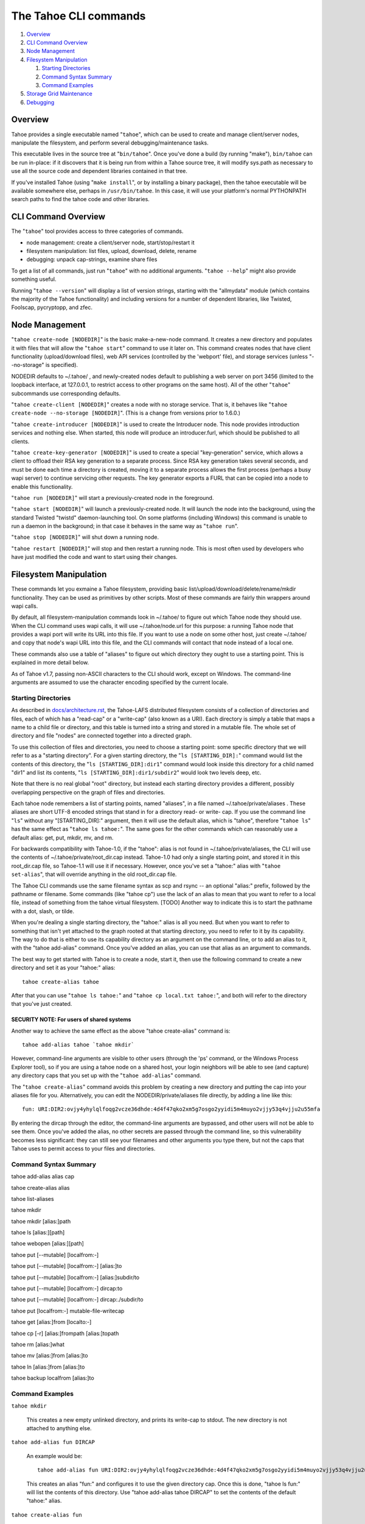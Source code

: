 ======================
The Tahoe CLI commands
======================

1.  `Overview`_
2.  `CLI Command Overview`_
3.  `Node Management`_
4.  `Filesystem Manipulation`_

    1.  `Starting Directories`_
    2.  `Command Syntax Summary`_
    3.  `Command Examples`_

5.  `Storage Grid Maintenance`_
6.  `Debugging`_


Overview
========

Tahoe provides a single executable named "``tahoe``", which can be used to
create and manage client/server nodes, manipulate the filesystem, and perform
several debugging/maintenance tasks.

This executable lives in the source tree at "``bin/tahoe``". Once you've done a
build (by running "make"), ``bin/tahoe`` can be run in-place: if it discovers
that it is being run from within a Tahoe source tree, it will modify sys.path
as necessary to use all the source code and dependent libraries contained in
that tree.

If you've installed Tahoe (using "``make install``", or by installing a binary
package), then the tahoe executable will be available somewhere else, perhaps
in ``/usr/bin/tahoe``. In this case, it will use your platform's normal
PYTHONPATH search paths to find the tahoe code and other libraries.


CLI Command Overview
====================

The "``tahoe``" tool provides access to three categories of commands.

* node management: create a client/server node, start/stop/restart it
* filesystem manipulation: list files, upload, download, delete, rename
* debugging: unpack cap-strings, examine share files

To get a list of all commands, just run "``tahoe``" with no additional
arguments. "``tahoe --help``" might also provide something useful.

Running "``tahoe --version``" will display a list of version strings, starting
with the "allmydata" module (which contains the majority of the Tahoe
functionality) and including versions for a number of dependent libraries,
like Twisted, Foolscap, pycryptopp, and zfec.


Node Management
===============

"``tahoe create-node [NODEDIR]``" is the basic make-a-new-node command. It
creates a new directory and populates it with files that will allow the
"``tahoe start``" command to use it later on. This command creates nodes that
have client functionality (upload/download files), web API services
(controlled by the 'webport' file), and storage services (unless
"--no-storage" is specified).

NODEDIR defaults to ~/.tahoe/ , and newly-created nodes default to
publishing a web server on port 3456 (limited to the loopback interface, at
127.0.0.1, to restrict access to other programs on the same host). All of the
other "``tahoe``" subcommands use corresponding defaults.

"``tahoe create-client [NODEDIR]``" creates a node with no storage service.
That is, it behaves like "``tahoe create-node --no-storage [NODEDIR]``".
(This is a change from versions prior to 1.6.0.)

"``tahoe create-introducer [NODEDIR]``" is used to create the Introducer node.
This node provides introduction services and nothing else. When started, this
node will produce an introducer.furl, which should be published to all
clients.

"``tahoe create-key-generator [NODEDIR]``" is used to create a special
"key-generation" service, which allows a client to offload their RSA key
generation to a separate process. Since RSA key generation takes several
seconds, and must be done each time a directory is created, moving it to a
separate process allows the first process (perhaps a busy wapi server) to
continue servicing other requests. The key generator exports a FURL that can
be copied into a node to enable this functionality.

"``tahoe run [NODEDIR]``" will start a previously-created node in the foreground.

"``tahoe start [NODEDIR]``" will launch a previously-created node. It will launch
the node into the background, using the standard Twisted "twistd"
daemon-launching tool. On some platforms (including Windows) this command is
unable to run a daemon in the background; in that case it behaves in the
same way as "``tahoe run``".

"``tahoe stop [NODEDIR]``" will shut down a running node.

"``tahoe restart [NODEDIR]``" will stop and then restart a running node. This is
most often used by developers who have just modified the code and want to
start using their changes.


Filesystem Manipulation
=======================

These commands let you exmaine a Tahoe filesystem, providing basic
list/upload/download/delete/rename/mkdir functionality. They can be used as
primitives by other scripts. Most of these commands are fairly thin wrappers
around wapi calls.

By default, all filesystem-manipulation commands look in ~/.tahoe/ to figure
out which Tahoe node they should use. When the CLI command uses wapi calls,
it will use ~/.tahoe/node.url for this purpose: a running Tahoe node that
provides a wapi port will write its URL into this file. If you want to use
a node on some other host, just create ~/.tahoe/ and copy that node's wapi
URL into this file, and the CLI commands will contact that node instead of a
local one.

These commands also use a table of "aliases" to figure out which directory
they ought to use a starting point. This is explained in more detail below.

As of Tahoe v1.7, passing non-ASCII characters to the CLI should work,
except on Windows. The command-line arguments are assumed to use the
character encoding specified by the current locale.

Starting Directories
--------------------

As described in `docs/architecture.rst <../architecture.rst>`_, the
Tahoe-LAFS distributed filesystem consists of a collection of directories
and files, each of which has a "read-cap" or a "write-cap" (also known as
a URI). Each directory is simply a table that maps a name to a child file
or directory, and this table is turned into a string and stored in a
mutable file. The whole set of directory and file "nodes" are connected
together into a directed graph.

To use this collection of files and directories, you need to choose a
starting point: some specific directory that we will refer to as a
"starting directory".  For a given starting directory, the "``ls
[STARTING_DIR]:``" command would list the contents of this directory,
the "``ls [STARTING_DIR]:dir1``" command would look inside this directory
for a child named "dir1" and list its contents, "``ls
[STARTING_DIR]:dir1/subdir2``" would look two levels deep, etc.

Note that there is no real global "root" directory, but instead each
starting directory provides a different, possibly overlapping
perspective on the graph of files and directories.

Each tahoe node remembers a list of starting points, named "aliases",
in a file named ~/.tahoe/private/aliases . These aliases are short UTF-8
encoded strings that stand in for a directory read- or write- cap. If
you use the command line "``ls``" without any "[STARTING_DIR]:" argument,
then it will use the default alias, which is "tahoe", therefore "``tahoe
ls``" has the same effect as "``tahoe ls tahoe:``".  The same goes for the
other commands which can reasonably use a default alias: get, put,
mkdir, mv, and rm.

For backwards compatibility with Tahoe-1.0, if the "tahoe": alias is not
found in ~/.tahoe/private/aliases, the CLI will use the contents of
~/.tahoe/private/root_dir.cap instead. Tahoe-1.0 had only a single starting
point, and stored it in this root_dir.cap file, so Tahoe-1.1 will use it if
necessary. However, once you've set a "tahoe:" alias with "``tahoe set-alias``",
that will override anything in the old root_dir.cap file.

The Tahoe CLI commands use the same filename syntax as scp and rsync
-- an optional "alias:" prefix, followed by the pathname or filename.
Some commands (like "tahoe cp") use the lack of an alias to mean that
you want to refer to a local file, instead of something from the tahoe
virtual filesystem. [TODO] Another way to indicate this is to start
the pathname with a dot, slash, or tilde.

When you're dealing a single starting directory, the "tahoe:" alias is
all you need. But when you want to refer to something that isn't yet
attached to the graph rooted at that starting directory, you need to
refer to it by its capability. The way to do that is either to use its
capability directory as an argument on the command line, or to add an
alias to it, with the "tahoe add-alias" command. Once you've added an
alias, you can use that alias as an argument to commands.

The best way to get started with Tahoe is to create a node, start it, then
use the following command to create a new directory and set it as your
"tahoe:" alias::

 tahoe create-alias tahoe

After that you can use "``tahoe ls tahoe:``" and
"``tahoe cp local.txt tahoe:``", and both will refer to the directory that
you've just created.

SECURITY NOTE: For users of shared systems
``````````````````````````````````````````

Another way to achieve the same effect as the above "tahoe create-alias"
command is::

 tahoe add-alias tahoe `tahoe mkdir`

However, command-line arguments are visible to other users (through the
'ps' command, or the Windows Process Explorer tool), so if you are using a
tahoe node on a shared host, your login neighbors will be able to see (and
capture) any directory caps that you set up with the "``tahoe add-alias``"
command.

The "``tahoe create-alias``" command avoids this problem by creating a new
directory and putting the cap into your aliases file for you. Alternatively,
you can edit the NODEDIR/private/aliases file directly, by adding a line like
this::

 fun: URI:DIR2:ovjy4yhylqlfoqg2vcze36dhde:4d4f47qko2xm5g7osgo2yyidi5m4muyo2vjjy53q4vjju2u55mfa

By entering the dircap through the editor, the command-line arguments are
bypassed, and other users will not be able to see them. Once you've added the
alias, no other secrets are passed through the command line, so this
vulnerability becomes less significant: they can still see your filenames and
other arguments you type there, but not the caps that Tahoe uses to permit
access to your files and directories.


Command Syntax Summary
----------------------

tahoe add-alias alias cap

tahoe create-alias alias

tahoe list-aliases

tahoe mkdir

tahoe mkdir [alias:]path

tahoe ls [alias:][path]

tahoe webopen [alias:][path]

tahoe put [--mutable] [localfrom:-]

tahoe put [--mutable] [localfrom:-] [alias:]to

tahoe put [--mutable] [localfrom:-] [alias:]subdir/to

tahoe put [--mutable] [localfrom:-] dircap:to

tahoe put [--mutable] [localfrom:-] dircap:./subdir/to

tahoe put [localfrom:-] mutable-file-writecap

tahoe get [alias:]from [localto:-]

tahoe cp [-r] [alias:]frompath [alias:]topath

tahoe rm [alias:]what

tahoe mv [alias:]from [alias:]to

tahoe ln [alias:]from [alias:]to

tahoe backup localfrom [alias:]to

Command Examples
----------------

``tahoe mkdir``

 This creates a new empty unlinked directory, and prints its write-cap to
 stdout. The new directory is not attached to anything else.

``tahoe add-alias fun DIRCAP``

 An example would be::

  tahoe add-alias fun URI:DIR2:ovjy4yhylqlfoqg2vcze36dhde:4d4f47qko2xm5g7osgo2yyidi5m4muyo2vjjy53q4vjju2u55mfa

 This creates an alias "fun:" and configures it to use the given directory
 cap. Once this is done, "tahoe ls fun:" will list the contents of this
 directory. Use "tahoe add-alias tahoe DIRCAP" to set the contents of the
 default "tahoe:" alias.

``tahoe create-alias fun``

 This combines "``tahoe mkdir``" and "``tahoe add-alias``" into a single step.

``tahoe list-aliases``

 This displays a table of all configured aliases.

``tahoe mkdir subdir``

``tahoe mkdir /subdir``

 This both create a new empty directory and attaches it to your root with the
 name "subdir".

``tahoe ls``

``tahoe ls /``

``tahoe ls tahoe:``

``tahoe ls tahoe:/``

 All four list the root directory of your personal virtual filesystem.

``tahoe ls subdir``

 This lists a subdirectory of your filesystem.

``tahoe webopen``

``tahoe webopen tahoe:``

``tahoe webopen tahoe:subdir/``

``tahoe webopen subdir/``

 This uses the python 'webbrowser' module to cause a local web browser to
 open to the web page for the given directory. This page offers interfaces to
 add, dowlonad, rename, and delete files in the directory. If not given an
 alias or path, opens "tahoe:", the root dir of the default alias.

``tahoe put file.txt``

``tahoe put ./file.txt``

``tahoe put /tmp/file.txt``

``tahoe put ~/file.txt``

 These upload the local file into the grid, and prints the new read-cap to
 stdout. The uploaded file is not attached to any directory. All one-argument
 forms of "``tahoe put``" perform an unlinked upload.

``tahoe put -``

``tahoe put``

 These also perform an unlinked upload, but the data to be uploaded is taken
 from stdin.

``tahoe put file.txt uploaded.txt``

``tahoe put file.txt tahoe:uploaded.txt``

 These upload the local file and add it to your root with the name
 "uploaded.txt"

``tahoe put file.txt subdir/foo.txt``

``tahoe put - subdir/foo.txt``

``tahoe put file.txt tahoe:subdir/foo.txt``

``tahoe put file.txt DIRCAP:./foo.txt``

``tahoe put file.txt DIRCAP:./subdir/foo.txt``

 These upload the named file and attach them to a subdirectory of the given
 root directory, under the name "foo.txt". Note that to use a directory
 write-cap instead of an alias, you must use ":./" as a separator, rather
 than ":", to help the CLI parser figure out where the dircap ends. When the
 source file is named "-", the contents are taken from stdin.

``tahoe put file.txt --mutable``

 Create a new mutable file, fill it with the contents of file.txt, and print
 the new write-cap to stdout.

``tahoe put file.txt MUTABLE-FILE-WRITECAP``

 Replace the contents of the given mutable file with the contents of file.txt
 and prints the same write-cap to stdout.

``tahoe cp file.txt tahoe:uploaded.txt``

``tahoe cp file.txt tahoe:``

``tahoe cp file.txt tahoe:/``

``tahoe cp ./file.txt tahoe:``

 These upload the local file and add it to your root with the name
 "uploaded.txt".

``tahoe cp tahoe:uploaded.txt downloaded.txt``

``tahoe cp tahoe:uploaded.txt ./downloaded.txt``

``tahoe cp tahoe:uploaded.txt /tmp/downloaded.txt``

``tahoe cp tahoe:uploaded.txt ~/downloaded.txt``

 This downloads the named file from your tahoe root, and puts the result on
 your local filesystem.

``tahoe cp tahoe:uploaded.txt fun:stuff.txt``

 This copies a file from your tahoe root to a different virtual directory,
 set up earlier with "tahoe add-alias fun DIRCAP".

``tahoe rm uploaded.txt``

``tahoe rm tahoe:uploaded.txt``

 This deletes a file from your tahoe root.

``tahoe mv uploaded.txt renamed.txt``

``tahoe mv tahoe:uploaded.txt tahoe:renamed.txt``

 These rename a file within your tahoe root directory.

``tahoe mv uploaded.txt fun:``

``tahoe mv tahoe:uploaded.txt fun:``

``tahoe mv tahoe:uploaded.txt fun:uploaded.txt``

 These move a file from your tahoe root directory to the virtual directory
 set up earlier with "tahoe add-alias fun DIRCAP"

``tahoe backup ~ work:backups``

 This command performs a full versioned backup of every file and directory
 underneath your "~" home directory, placing an immutable timestamped
 snapshot in e.g. work:backups/Archives/2009-02-06_04:00:05Z/ (note that the
 timestamp is in UTC, hence the "Z" suffix), and a link to the latest
 snapshot in work:backups/Latest/ . This command uses a small SQLite database
 known as the "backupdb", stored in ~/.tahoe/private/backupdb.sqlite, to
 remember which local files have been backed up already, and will avoid
 uploading files that have already been backed up. It compares timestamps and
 filesizes when making this comparison. It also re-uses existing directories
 which have identical contents. This lets it run faster and reduces the
 number of directories created.

 If you reconfigure your client node to switch to a different grid, you
 should delete the stale backupdb.sqlite file, to force "tahoe backup" to
 upload all files to the new grid.

``tahoe backup --exclude=*~ ~ work:backups``

 Same as above, but this time the backup process will ignore any
 filename that will end with '~'. '--exclude' will accept any standard
 unix shell-style wildcards, have a look at
 http://docs.python.org/library/fnmatch.html for a more detailed
 reference.  You may give multiple '--exclude' options.  Please pay
 attention that the pattern will be matched against any level of the
 directory tree, it's still impossible to specify absolute path exclusions.

``tahoe backup --exclude-from=/path/to/filename ~ work:backups``

 '--exclude-from' is similar to '--exclude', but reads exclusion
 patterns from '/path/to/filename', one per line.

``tahoe backup --exclude-vcs ~ work:backups``

 This command will ignore any known file or directory that's used by
 version control systems to store metadata. The excluded names are:

  * CVS
  * RCS
  * SCCS
  * .git
  * .gitignore
  * .cvsignore
  * .svn
  * .arch-ids
  * {arch}
  * =RELEASE-ID
  * =meta-update
  * =update
  * .bzr
  * .bzrignore
  * .bzrtags
  * .hg
  * .hgignore
  * _darcs

Storage Grid Maintenance
========================

``tahoe manifest tahoe:``

``tahoe manifest --storage-index tahoe:``

``tahoe manifest --verify-cap tahoe:``

``tahoe manifest --repair-cap tahoe:``

``tahoe manifest --raw tahoe:``

 This performs a recursive walk of the given directory, visiting every file
 and directory that can be reached from that point. It then emits one line to
 stdout for each object it encounters.

 The default behavior is to print the access cap string (like URI:CHK:.. or
 URI:DIR2:..), followed by a space, followed by the full path name.

 If --storage-index is added, each line will instead contain the object's
 storage index. This (string) value is useful to determine which share files
 (on the server) are associated with this directory tree. The --verify-cap
 and --repair-cap options are similar, but emit a verify-cap and repair-cap,
 respectively. If --raw is provided instead, the output will be a
 JSON-encoded dictionary that includes keys for pathnames, storage index
 strings, and cap strings. The last line of the --raw output will be a JSON
 encoded deep-stats dictionary.

``tahoe stats tahoe:``

 This performs a recursive walk of the given directory, visiting every file
 and directory that can be reached from that point. It gathers statistics on
 the sizes of the objects it encounters, and prints a summary to stdout.


Debugging
=========

For a list of all debugging commands, use "tahoe debug".

"``tahoe debug find-shares STORAGEINDEX NODEDIRS..``" will look through one or
more storage nodes for the share files that are providing storage for the
given storage index.

"``tahoe debug catalog-shares NODEDIRS..``" will look through one or more
storage nodes and locate every single share they contain. It produces a report
on stdout with one line per share, describing what kind of share it is, the
storage index, the size of the file is used for, etc. It may be useful to
concatenate these reports from all storage hosts and use it to look for
anomalies.

"``tahoe debug dump-share SHAREFILE``" will take the name of a single share file
(as found by "tahoe find-shares") and print a summary of its contents to
stdout. This includes a list of leases, summaries of the hash tree, and
information from the UEB (URI Extension Block). For mutable file shares, it
will describe which version (seqnum and root-hash) is being stored in this
share.

"``tahoe debug dump-cap CAP``" will take a URI (a file read-cap, or a directory
read- or write- cap) and unpack it into separate pieces. The most useful
aspect of this command is to reveal the storage index for any given URI. This
can be used to locate the share files that are holding the encoded+encrypted
data for this file.

"``tahoe debug repl``" will launch an interactive python interpreter in which
the Tahoe packages and modules are available on sys.path (e.g. by using 'import
allmydata'). This is most useful from a source tree: it simply sets the
PYTHONPATH correctly and runs the 'python' executable.

"``tahoe debug corrupt-share SHAREFILE``" will flip a bit in the given
sharefile. This can be used to test the client-side verification/repair code.
Obviously, this command should not be used during normal operation.
